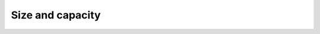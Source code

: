 .. SPDX-FileCopyrightText: 2019-2021 Intel Corporation
..
.. SPDX-License-Identifier: CC-BY-4.0

=================
Size and capacity
=================

.. namespace:: oneapi::tbb::enumerable_thread_specific
	       
.. cpp:function:: size_type size() const

    Returns the number of elements in ``*this``.
    The value is equal to the number of distinct threads that have called ``local()`` after
    ``*this`` was constructed or most recently cleared.

.. cpp:function:: bool empty() const

    Returns ``true`` if the container is empty; ``false``, otherwise.

